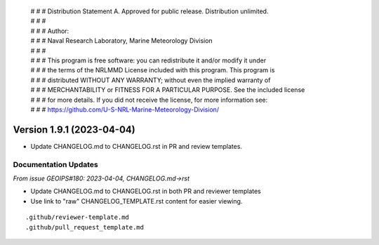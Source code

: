  | # # # Distribution Statement A. Approved for public release. Distribution unlimited.
 | # # #
 | # # # Author:
 | # # # Naval Research Laboratory, Marine Meteorology Division
 | # # #
 | # # # This program is free software: you can redistribute it and/or modify it under
 | # # # the terms of the NRLMMD License included with this program. This program is
 | # # # distributed WITHOUT ANY WARRANTY; without even the implied warranty of
 | # # # MERCHANTABILITY or FITNESS FOR A PARTICULAR PURPOSE. See the included license
 | # # # for more details. If you did not receive the license, for more information see:
 | # # # https://github.com/U-S-NRL-Marine-Meteorology-Division/

Version 1.9.1 (2023-04-04)
**************************

* Update CHANGELOG.md to CHANGELOG.rst in PR and review templates.


Documentation Updates
=====================

*From issue GEOIPS#180: 2023-04-04, CHANGELOG.md->rst*

* Update CHANGELOG.md to CHANGELOG.rst in both PR and reviewer templates
* Use link to "raw" CHANGELOG_TEMPLATE.rst content for easier viewing.

::

    .github/reviewer-template.md
    .github/pull_request_template.md

